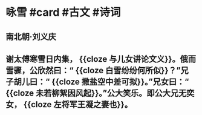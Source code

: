 * 咏雪 #card #古文 #诗词
:PROPERTIES:
:card-last-interval: 30.47
:card-repeats: 4
:card-ease-factor: 2.76
:card-next-schedule: 2022-09-12T13:07:55.252Z
:card-last-reviewed: 2022-08-13T02:07:55.253Z
:card-last-score: 5
:END:
** 南北朝·刘义庆
** 谢太傅寒雪日内集， {{cloze 与儿女讲论文义}}。俄而雪骤，公欣然曰：“ {{cloze 白雪纷纷何所似}}？”兄子胡儿曰：“ {{cloze 撒盐空中差可拟}}。”兄女曰：“ {{cloze 未若柳絮因风起}}。”公大笑乐。即公大兄无奕女， {{cloze 左将军王凝之妻也}}。